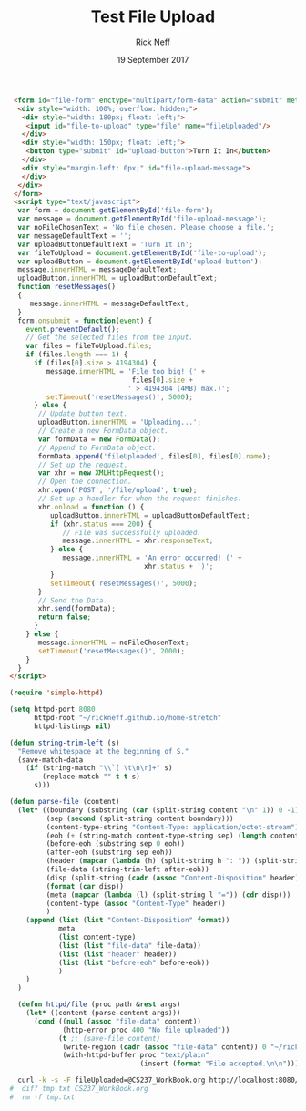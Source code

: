#+TITLE: Test File Upload
#+AUTHOR: Rick Neff
#+EMAIL: NeffR@byui.edu
#+DATE: 19 September 2017
#+LANGUAGE: en
#+OPTIONS: H:5 num:nil toc:t \n:nil @:t ::t |:t ^:t *:t TeX:t LaTeX:t ':t d:(not "HELP" "HINT" "ANSWER") |:t
#+OPTIONS: html-postamble:nil
#+STARTUP: showeverything entitiespretty

#+BEGIN_SRC html :tangle index.html
  <form id="file-form" enctype="multipart/form-data" action="submit" method="post">
   <div style="width: 100%; overflow: hidden;">
    <div style="width: 180px; float: left;">
     <input id="file-to-upload" type="file" name="fileUploaded"/>
    </div>
    <div style="width: 150px; float: left;">
     <button type="submit" id="upload-button">Turn It In</button>
    </div>
    <div style="margin-left: 0px;" id="file-upload-message">
    </div>
   </div>
  </form>
  <script type="text/javascript">
   var form = document.getElementById('file-form');
   var message = document.getElementById('file-upload-message');
   var noFileChosenText = 'No file chosen. Please choose a file.';
   var messageDefaultText = '';
   var uploadButtonDefaultText = 'Turn It In';
   var fileToUpload = document.getElementById('file-to-upload');
   var uploadButton = document.getElementById('upload-button');
   message.innerHTML = messageDefaultText;
   uploadButton.innerHTML = uploadButtonDefaultText;
   function resetMessages()
   {
      message.innerHTML = messageDefaultText;
   }
   form.onsubmit = function(event) {
     event.preventDefault();
     // Get the selected files from the input.
     var files = fileToUpload.files;
     if (files.length === 1) {
       if (files[0].size > 4194304) {
          message.innerHTML = 'File too big! (' +
                               files[0].size +
                              ' > 4194304 (4MB) max.)';
          setTimeout('resetMessages()', 5000);
       } else {
        // Update button text.
        uploadButton.innerHTML = 'Uploading...';
        // Create a new FormData object.
        var formData = new FormData();
        // Append to FormData object.
        formData.append('fileUploaded', files[0], files[0].name);
        // Set up the request.
        var xhr = new XMLHttpRequest();
        // Open the connection.
        xhr.open('POST', '/file/upload', true);
        // Set up a handler for when the request finishes.
        xhr.onload = function () {
           uploadButton.innerHTML = uploadButtonDefaultText;
           if (xhr.status === 200) {
              // File was successfully uploaded.
              message.innerHTML = xhr.responseText;
           } else {
              message.innerHTML = 'An error occurred! (' +
                                  xhr.status + ')';
           }
           setTimeout('resetMessages()', 5000);
        }
        // Send the Data.
        xhr.send(formData);
        return false;
       }
     } else {
        message.innerHTML = noFileChosenText;
        setTimeout('resetMessages()', 2000);
     }
   }
 </script>
#+END_SRC

#+BEGIN_SRC emacs-lisp :tangle servlets.el :results silent
  (require 'simple-httpd)

  (setq httpd-port 8080
        httpd-root "~/rickneff.github.io/home-stretch"
        httpd-listings nil)

  (defun string-trim-left (s)
    "Remove whitespace at the beginning of S."
    (save-match-data
      (if (string-match "\\`[ \t\n\r]+" s)
          (replace-match "" t t s)
        s)))

  (defun parse-file (content)
    (let* ((boundary (substring (car (split-string content "\n" 1)) 0 -1))
           (sep (second (split-string content boundary)))
           (content-type-string "Content-Type: application/octet-stream")
           (eoh (+ (string-match content-type-string sep) (length content-type-string) 4))
           (before-eoh (substring sep 0 eoh))
           (after-eoh (substring sep eoh)) 
           (header (mapcar (lambda (h) (split-string h ": ")) (split-string before-eoh "\r\n")))
           (file-data (string-trim-left after-eoh)) 
           (disp (split-string (cadr (assoc "Content-Disposition" header)) "; " 1))
           (format (car disp))
           (meta (mapcar (lambda (l) (split-string l "=")) (cdr disp)))
           (content-type (assoc "Content-Type" header))
           )
      (append (list (list "Content-Disposition" format))
              meta
              (list content-type)
              (list (list "file-data" file-data))
              (list (list "header" header))
              (list (list "before-eoh" before-eoh))
              )
      )
    )

    (defun httpd/file (proc path &rest args)
      (let* ((content (parse-content args)))
        (cond ((null (assoc "file-data" content))
               (http-error proc 400 "No file uploaded"))
              (t ;; (save-file content)
               (write-region (cadr (assoc "file-data" content)) 0 "~/rickneff.github.io/home-stretch/tmp.txt")
               (with-httpd-buffer proc "text/plain"
                                  (insert (format "File accepted.\n\n")))))))
#+END_SRC

#+BEGIN_SRC sh
  curl -k -s -F fileUploaded=@CS237_WorkBook.org http://localhost:8080/file/upload
#  diff tmp.txt CS237_WorkBook.org
#  rm -f tmp.txt
#+END_SRC

#+RESULTS:
: File accepted.
